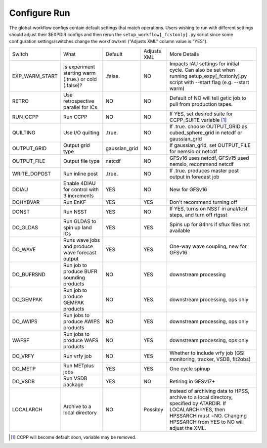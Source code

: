 =============
Configure Run
=============

The global-workflow configs contain default settings that match operations. Users wishing to run with different settings should adjust their $EXPDIR configs and then rerun the ``setup_workflow[_fcstonly].py`` script since some configuration settings/switches change the workflow/xml ("Adjusts XML" column value is "YES").

+----------------+------------------------------+---------------+-------------+---------------------------------------------------+
| Switch         | What                         | Default       | Adjusts XML | More Details                                      |
+----------------+------------------------------+---------------+-------------+---------------------------------------------------+
| EXP_WARM_START | Is experiment starting warm  | .false.       | NO          | Impacts IAU settings for initial cycle. Can also  |
|                | (.true.) or cold (.false)?   |               |             | be set when running setup_expy[_fcstonly].py      |
|                |                              |               |             | script with --start flag (e.g. --start warm)      |
+----------------+------------------------------+---------------+-------------+---------------------------------------------------+
| RETRO          | Use retrospective parallel   | NO            | NO          | Default of NO will tell getic job to pull from    |
|                | for ICs                      |               |             | production tapes.                                 |
+----------------+------------------------------+---------------+-------------+---------------------------------------------------+
| RUN_CCPP       | Run CCPP                     | NO            | NO          | If YES, set desired suite for CCPP_SUITE          | 
|                |                              |               |             | variable [#]_                                     |
+----------------+------------------------------+---------------+-------------+---------------------------------------------------+
| QUILTING       | Use I/O quilting             | .true.        | NO          | If .true. choose OUTPUT_GRID as cubed_sphere_grid |
|                |                              |               |             | in netcdf or gaussian_grid                        |
+----------------+------------------------------+---------------+-------------+---------------------------------------------------+
| OUTPUT_GRID    | Output grid type             | gaussian_grid | NO          | If gaussian_grid, set OUTPUT_FILE for nemsio or   |
|                |                              |               |             | netcdf                                            |
+----------------+------------------------------+---------------+-------------+---------------------------------------------------+
| OUTPUT_FILE    | Output file type             | netcdf        | NO          | GFSv16 uses netcdf, GFSv15 used nemsio, recommend |
|                |                              |               |             | netcdf                                            |
+----------------+------------------------------+---------------+-------------+---------------------------------------------------+
| WRITE_DOPOST   | Run inline post              | .true.        | NO          | If .true. produces master post output in forecast |
|                |                              |               |             | job                                               |
+----------------+------------------------------+---------------+-------------+---------------------------------------------------+
| DOIAU          | Enable 4DIAU for control     | YES           | NO          | New for GFSv16                                    |
|                | with 3 increments            |               |             |                                                   | 
+----------------+------------------------------+---------------+-------------+---------------------------------------------------+
| DOHYBVAR       | Run EnKF                     | YES           | YES         | Don't recommend turning off                       |
+----------------+------------------------------+---------------+-------------+---------------------------------------------------+
| DONST          | Run NSST                     | YES           | NO          | If YES, turns on NSST in anal/fcst steps, and     |
|                |                              |               |             | turn off rtgsst                                   |
+----------------+------------------------------+---------------+-------------+---------------------------------------------------+
| DO_GLDAS       | Run GLDAS to spin up land    | YES           | YES         | Spins up for 84hrs if sflux files not available   |
|                | ICs                          |               |             |                                                   |
+----------------+------------------------------+---------------+-------------+---------------------------------------------------+
| DO_WAVE        | Runs wave jobs and produce   | YES           | YES         | One-way wave coupling, new for GFSv16             |
|                | wave forecast output         |               |             |                                                   |  
+----------------+------------------------------+---------------+-------------+---------------------------------------------------+
| DO_BUFRSND     | Run job to produce BUFR      | NO            | YES         | downstream processing                             |
|                | sounding products            |               |             |                                                   |
+----------------+------------------------------+---------------+-------------+---------------------------------------------------+
| DO_GEMPAK      | Run job to produce GEMPAK    | NO            | YES         | downstream processing, ops only                   |
|                | products                     |               |             |                                                   |
+----------------+------------------------------+---------------+-------------+---------------------------------------------------+
| DO_AWIPS       | Run jobs to produce AWIPS    | NO            | YES         | downstream processing, ops only                   |
|                | products                     |               |             |                                                   |
+----------------+------------------------------+---------------+-------------+---------------------------------------------------+
| WAFSF          | Run jobs to produce WAFS     | NO            | YES         | downstream processing, ops only                   |
|                | products                     |               |             |                                                   |
+----------------+------------------------------+---------------+-------------+---------------------------------------------------+
| DO_VRFY        | Run vrfy job                 | NO            | YES         | Whether to include vrfy job (GSI monitoring,      |
|                |                              |               |             | tracker, VSDB, fit2obs)                           |
+----------------+------------------------------+---------------+-------------+---------------------------------------------------+
| DO_METP        | Run METplus jobs             | YES           | YES         | One cycle spinup                                  |
+----------------+------------------------------+---------------+-------------+---------------------------------------------------+
| DO_VSDB        | Run VSDB package             | YES           | NO          | Retiring in GFSv17+                               |
+----------------+------------------------------+---------------+-------------+---------------------------------------------------+
| LOCALARCH      | Archive to a local directory | NO            | Possibly    | Instead of archiving data to HPSS, archive to a   |
|                |                              |               |             | local directory, specified by ATARDIR. If         |
|                |                              |               |             | LOCALARCH=YES, then HPSSARCH must =NO. Changing   |
|                |                              |               |             | HPSSARCH from YES to NO will adjust the XML.      |
+----------------+------------------------------+---------------+-------------+---------------------------------------------------+

.. [#] CCPP will become default soon, variable may be removed.     
